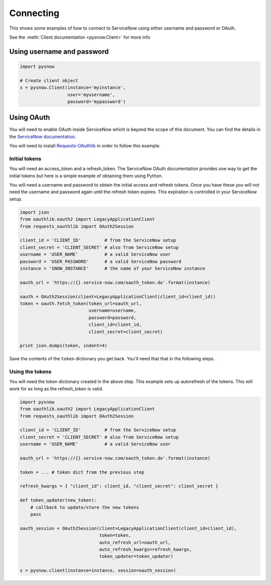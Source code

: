 Connecting
==========

This shows some examples of how to connect to ServiceNow using either username and password or OAuth.

See the :meth:`Client documentation <pysnow.Client>` for more info

Using username and password
---------------------------

.. code-block:: python

    import pysnow

    # Create client object
    s = pysnow.Client(instance='myinstance',
                      user='myusername',
                      password='mypassword')


Using OAuth
-----------

You will need to enable OAuth inside ServiceNow which is beyond the scope of this
document. You can find the details in the `ServiceNow documentation <https://docs.servicenow.com/bundle/istanbul-servicenow-platform/page/integrate/inbound-rest/task/t_EnableOAuthWithREST.html>`_.

You will need to install
`Requests-OAuthlib <https://requests-oauthlib.readthedocs.io/en/latest/>`_ in order to
follow this example.

Initial tokens
^^^^^^^^^^^^^^

You will need an access_token and a refresh_token. The ServiceNow OAuth documentation
provides one way to get the initial tokens but here is a simple example of obtaining
them using Python.

You will need a username and password to obtain the initial access and refresh tokens.
Once you have these you will not need the username and password again until the
refresh token expires. This expiration is controlled in your ServiceNow setup.

.. code-block:: python


   import json
   from oauthlib.oauth2 import LegacyApplicationClient
   from requests_oauthlib import OAuth2Session

   client_id = 'CLIENT_ID'         # from the ServiceNow setup
   client_secret = 'CLIENT_SECRET' # also from ServiceNow setup
   username = 'USER_NAME'          # a valid ServiceNow user
   password = 'USER_PASSWORD'      # a valid ServiceNow password
   instance = 'SNOW_INSTANCE'      # the name of your ServiceNow instance

   oauth_url = 'https://{}.service-now.com/oauth_token.do'.format(instance)

   oauth = OAuth2Session(client=LegacyApplicationClient(client_id=client_id))
   token = oauth.fetch_token(token_url=oauth_url,
                             username=username,
                             password=password,
                             client_id=client_id,
                             client_secret=client_secret)

   print json.dumps(token, indent=4)

Save the contents of the ``token`` dictionary you get back. You'll need that that in
the following steps.

Using the tokens
^^^^^^^^^^^^^^^^

You will need the token dictionary created in the above step. This example sets up
autorefresh of the tokens. This will work for as long as the refresh_token is valid.

.. code-block:: python

   import pysnow
   from oauthlib.oauth2 import LegacyApplicationClient
   from requests_oauthlib import OAuth2Session

   client_id = 'CLIENT_ID'         # from the ServiceNow setup
   client_secret = 'CLIENT_SECRET' # also from ServiceNow setup
   username = 'USER_NAME'          # a valid ServiceNow user

   oauth_url = 'https://{}.service-now.com/oauth_token.do'.format(instance)

   token = ... # token dict from the previous step

   refresh_kwargs = { "client_id": client_id, "client_secret": client_secret }

   def token_updater(new_token):
       # callback to update/store the new tokens
       pass

   oauth_session = OAuth2Session(client=LegacyApplicationClient(client_id=client_id),
                                 token=token,
                                 auto_refresh_url=oauth_url,
                                 auto_refresh_kwargs=refresh_kwargs,
                                 token_updater=token_updater)

   s = pysnow.client(instance=instance, session=oauth_session)
